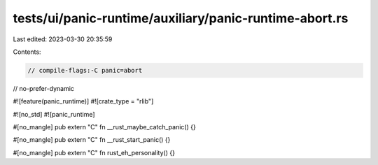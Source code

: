 tests/ui/panic-runtime/auxiliary/panic-runtime-abort.rs
=======================================================

Last edited: 2023-03-30 20:35:59

Contents:

.. code-block:: rs

    // compile-flags:-C panic=abort
// no-prefer-dynamic

#![feature(panic_runtime)]
#![crate_type = "rlib"]

#![no_std]
#![panic_runtime]

#[no_mangle]
pub extern "C" fn __rust_maybe_catch_panic() {}

#[no_mangle]
pub extern "C" fn __rust_start_panic() {}

#[no_mangle]
pub extern "C" fn rust_eh_personality() {}


